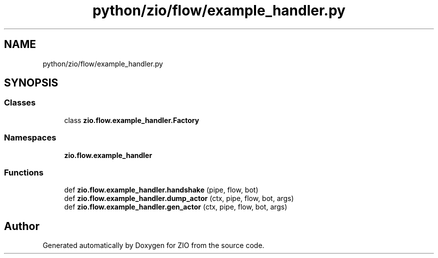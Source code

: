 .TH "python/zio/flow/example_handler.py" 3 "Tue Feb 4 2020" "ZIO" \" -*- nroff -*-
.ad l
.nh
.SH NAME
python/zio/flow/example_handler.py
.SH SYNOPSIS
.br
.PP
.SS "Classes"

.in +1c
.ti -1c
.RI "class \fBzio\&.flow\&.example_handler\&.Factory\fP"
.br
.in -1c
.SS "Namespaces"

.in +1c
.ti -1c
.RI " \fBzio\&.flow\&.example_handler\fP"
.br
.in -1c
.SS "Functions"

.in +1c
.ti -1c
.RI "def \fBzio\&.flow\&.example_handler\&.handshake\fP (pipe, flow, bot)"
.br
.ti -1c
.RI "def \fBzio\&.flow\&.example_handler\&.dump_actor\fP (ctx, pipe, flow, bot, args)"
.br
.ti -1c
.RI "def \fBzio\&.flow\&.example_handler\&.gen_actor\fP (ctx, pipe, flow, bot, args)"
.br
.in -1c
.SH "Author"
.PP 
Generated automatically by Doxygen for ZIO from the source code\&.
